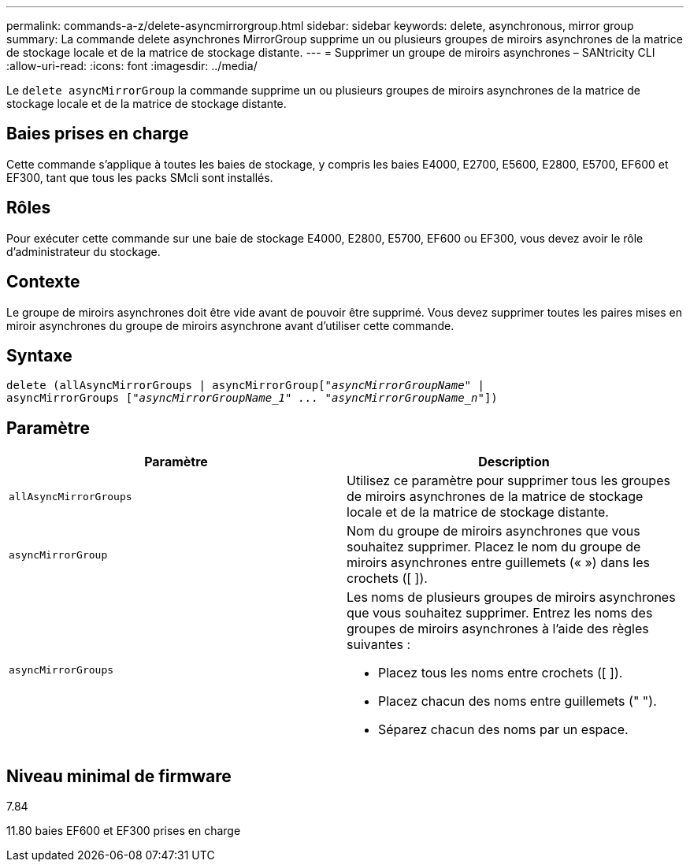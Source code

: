 ---
permalink: commands-a-z/delete-asyncmirrorgroup.html 
sidebar: sidebar 
keywords: delete, asynchronous, mirror group 
summary: La commande delete asynchrones MirrorGroup supprime un ou plusieurs groupes de miroirs asynchrones de la matrice de stockage locale et de la matrice de stockage distante. 
---
= Supprimer un groupe de miroirs asynchrones – SANtricity CLI
:allow-uri-read: 
:icons: font
:imagesdir: ../media/


[role="lead"]
Le `delete asyncMirrorGroup` la commande supprime un ou plusieurs groupes de miroirs asynchrones de la matrice de stockage locale et de la matrice de stockage distante.



== Baies prises en charge

Cette commande s'applique à toutes les baies de stockage, y compris les baies E4000, E2700, E5600, E2800, E5700, EF600 et EF300, tant que tous les packs SMcli sont installés.



== Rôles

Pour exécuter cette commande sur une baie de stockage E4000, E2800, E5700, EF600 ou EF300, vous devez avoir le rôle d'administrateur du stockage.



== Contexte

Le groupe de miroirs asynchrones doit être vide avant de pouvoir être supprimé. Vous devez supprimer toutes les paires mises en miroir asynchrones du groupe de miroirs asynchrone avant d'utiliser cette commande.



== Syntaxe

[source, cli, subs="+macros"]
----
delete (allAsyncMirrorGroups | asyncMirrorGrouppass:quotes[[_"asyncMirrorGroupName"_] |
asyncMirrorGroups pass:quotes[[_"asyncMirrorGroupName_1" ... "asyncMirrorGroupName_n"_]])
----


== Paramètre

|===
| Paramètre | Description 


 a| 
`allAsyncMirrorGroups`
 a| 
Utilisez ce paramètre pour supprimer tous les groupes de miroirs asynchrones de la matrice de stockage locale et de la matrice de stockage distante.



 a| 
`asyncMirrorGroup`
 a| 
Nom du groupe de miroirs asynchrones que vous souhaitez supprimer. Placez le nom du groupe de miroirs asynchrones entre guillemets (« ») dans les crochets ([ ]).



 a| 
`asyncMirrorGroups`
 a| 
Les noms de plusieurs groupes de miroirs asynchrones que vous souhaitez supprimer. Entrez les noms des groupes de miroirs asynchrones à l'aide des règles suivantes :

* Placez tous les noms entre crochets ([ ]).
* Placez chacun des noms entre guillemets (" ").
* Séparez chacun des noms par un espace.


|===


== Niveau minimal de firmware

7.84

11.80 baies EF600 et EF300 prises en charge
